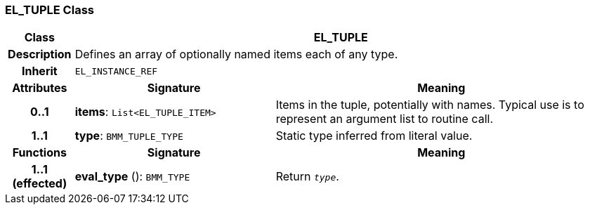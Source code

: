 === EL_TUPLE Class

[cols="^1,3,5"]
|===
h|*Class*
2+^h|*EL_TUPLE*

h|*Description*
2+a|Defines an array of optionally named items each of any type.

h|*Inherit*
2+|`EL_INSTANCE_REF`

h|*Attributes*
^h|*Signature*
^h|*Meaning*

h|*0..1*
|*items*: `List<EL_TUPLE_ITEM>`
a|Items in the tuple, potentially with names. Typical use is to represent an argument list to routine call.

h|*1..1*
|*type*: `BMM_TUPLE_TYPE`
a|Static type inferred from literal value.
h|*Functions*
^h|*Signature*
^h|*Meaning*

h|*1..1 +
(effected)*
|*eval_type* (): `BMM_TYPE`
a|Return `_type_`.
|===

